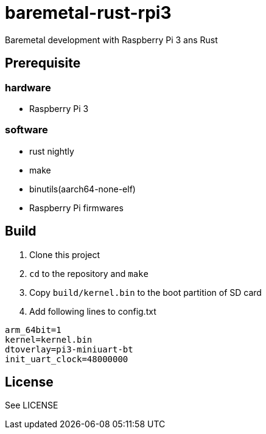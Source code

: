 = baremetal-rust-rpi3

Baremetal development with Raspberry Pi 3 ans Rust

== Prerequisite

=== hardware
* Raspberry Pi 3

=== software
* rust nightly
* make
* binutils(aarch64-none-elf)
* Raspberry Pi firmwares

== Build
. Clone this project
. `cd` to the repository and `make`
. Copy `build/kernel.bin` to the boot partition of SD card
. Add following lines to config.txt

[source, txt]
----
arm_64bit=1
kernel=kernel.bin
dtoverlay=pi3-miniuart-bt
init_uart_clock=48000000
----

== License
See LICENSE
